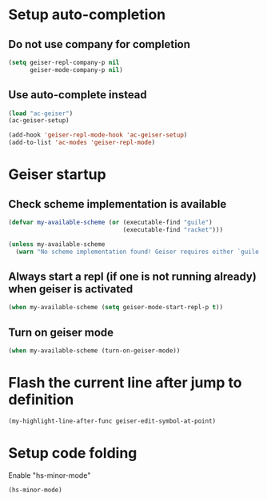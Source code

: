* Setup auto-completion
** Do not use company for completion
   #+begin_src emacs-lisp
     (setq geiser-repl-company-p nil
           geiser-mode-company-p nil)
   #+end_src

** Use auto-complete instead
  #+begin_src emacs-lisp
    (load "ac-geiser")
    (ac-geiser-setup)

    (add-hook 'geiser-repl-mode-hook 'ac-geiser-setup)
    (add-to-list 'ac-modes 'geiser-repl-mode)
  #+end_src


* Geiser startup
** Check scheme implementation is available
   #+begin_src emacs-lisp
     (defvar my-available-scheme (or (executable-find "guile")
                                     (executable-find "racket")))

     (unless my-available-scheme
       (warn "No scheme implementation found! Geiser requires either `guile' (for scheme files) or `racket' (for racket files) installed"))
   #+end_src

** Always start a repl (if one is not running already) when geiser is activated
  #+begin_src emacs-lisp
    (when my-available-scheme (setq geiser-mode-start-repl-p t))
  #+end_src

** Turn on geiser mode
  #+begin_src emacs-lisp
    (when my-available-scheme (turn-on-geiser-mode))
  #+end_src


* Flash the current line after jump to definition
  #+begin_src emacs-lisp
    (my-highlight-line-after-func geiser-edit-symbol-at-point)
  #+end_src


* Setup code folding
  Enable "hs-minor-mode"
  #+begin_src emacs-lisp
    (hs-minor-mode)
  #+end_src
